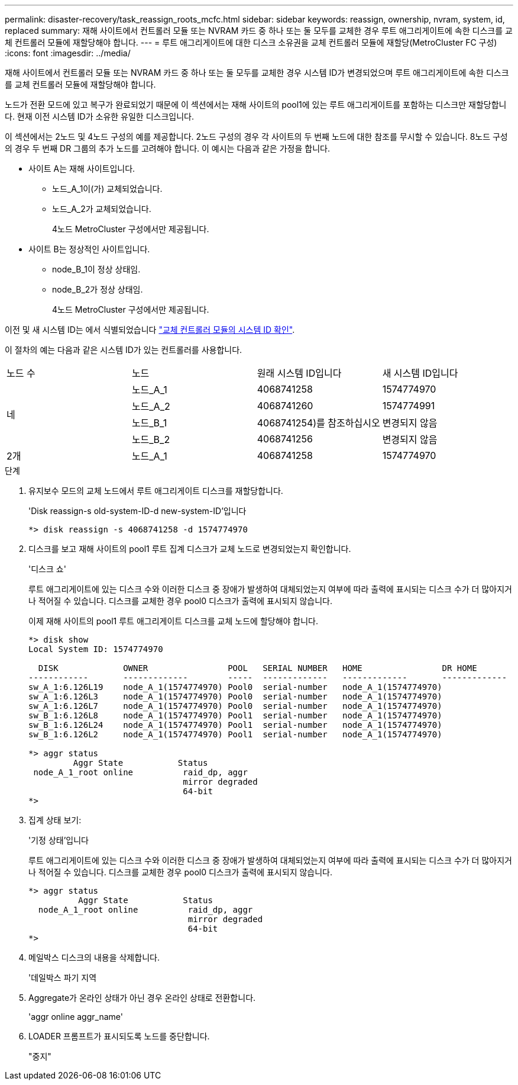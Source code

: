 ---
permalink: disaster-recovery/task_reassign_roots_mcfc.html 
sidebar: sidebar 
keywords: reassign, ownership, nvram, system, id, replaced 
summary: 재해 사이트에서 컨트롤러 모듈 또는 NVRAM 카드 중 하나 또는 둘 모두를 교체한 경우 루트 애그리게이트에 속한 디스크를 교체 컨트롤러 모듈에 재할당해야 합니다. 
---
= 루트 애그리게이트에 대한 디스크 소유권을 교체 컨트롤러 모듈에 재할당(MetroCluster FC 구성)
:icons: font
:imagesdir: ../media/


[role="lead"]
재해 사이트에서 컨트롤러 모듈 또는 NVRAM 카드 중 하나 또는 둘 모두를 교체한 경우 시스템 ID가 변경되었으며 루트 애그리게이트에 속한 디스크를 교체 컨트롤러 모듈에 재할당해야 합니다.

노드가 전환 모드에 있고 복구가 완료되었기 때문에 이 섹션에서는 재해 사이트의 pool1에 있는 루트 애그리게이트를 포함하는 디스크만 재할당합니다. 현재 이전 시스템 ID가 소유한 유일한 디스크입니다.

이 섹션에서는 2노드 및 4노드 구성의 예를 제공합니다. 2노드 구성의 경우 각 사이트의 두 번째 노드에 대한 참조를 무시할 수 있습니다. 8노드 구성의 경우 두 번째 DR 그룹의 추가 노드를 고려해야 합니다. 이 예시는 다음과 같은 가정을 합니다.

* 사이트 A는 재해 사이트입니다.
+
** 노드_A_1이(가) 교체되었습니다.
** 노드_A_2가 교체되었습니다.
+
4노드 MetroCluster 구성에서만 제공됩니다.



* 사이트 B는 정상적인 사이트입니다.
+
** node_B_1이 정상 상태임.
** node_B_2가 정상 상태임.
+
4노드 MetroCluster 구성에서만 제공됩니다.





이전 및 새 시스템 ID는 에서 식별되었습니다 link:task_replace_hardware_and_boot_new_controllers.html#determining-the-system-ids-and-vlan-ids-of-the-old-controller-modules["교체 컨트롤러 모듈의 시스템 ID 확인"].

이 절차의 예는 다음과 같은 시스템 ID가 있는 컨트롤러를 사용합니다.

|===


| 노드 수 | 노드 | 원래 시스템 ID입니다 | 새 시스템 ID입니다 


.4+| 네  a| 
노드_A_1
 a| 
4068741258
 a| 
1574774970



 a| 
노드_A_2
 a| 
4068741260
 a| 
1574774991



 a| 
노드_B_1
 a| 
4068741254)를 참조하십시오
 a| 
변경되지 않음



 a| 
노드_B_2
 a| 
4068741256
 a| 
변경되지 않음



 a| 
2개
 a| 
노드_A_1
 a| 
4068741258
 a| 
1574774970

|===
.단계
. 유지보수 모드의 교체 노드에서 루트 애그리게이트 디스크를 재할당합니다.
+
'Disk reassign-s old-system-ID-d new-system-ID'입니다

+
[listing]
----
*> disk reassign -s 4068741258 -d 1574774970
----
. 디스크를 보고 재해 사이트의 pool1 루트 집계 디스크가 교체 노드로 변경되었는지 확인합니다.
+
'디스크 쇼'

+
루트 애그리게이트에 있는 디스크 수와 이러한 디스크 중 장애가 발생하여 대체되었는지 여부에 따라 출력에 표시되는 디스크 수가 더 많아지거나 적어질 수 있습니다. 디스크를 교체한 경우 pool0 디스크가 출력에 표시되지 않습니다.

+
이제 재해 사이트의 pool1 루트 애그리게이트 디스크를 교체 노드에 할당해야 합니다.

+
[listing]
----
*> disk show
Local System ID: 1574774970

  DISK             OWNER                POOL   SERIAL NUMBER   HOME                DR HOME
------------       -------------        -----  -------------   -------------       -------------
sw_A_1:6.126L19    node_A_1(1574774970) Pool0  serial-number   node_A_1(1574774970)
sw_A_1:6.126L3     node_A_1(1574774970) Pool0  serial-number   node_A_1(1574774970)
sw_A_1:6.126L7     node_A_1(1574774970) Pool0  serial-number   node_A_1(1574774970)
sw_B_1:6.126L8     node_A_1(1574774970) Pool1  serial-number   node_A_1(1574774970)
sw_B_1:6.126L24    node_A_1(1574774970) Pool1  serial-number   node_A_1(1574774970)
sw_B_1:6.126L2     node_A_1(1574774970) Pool1  serial-number   node_A_1(1574774970)

*> aggr status
         Aggr State           Status
 node_A_1_root online          raid_dp, aggr
                               mirror degraded
                               64-bit
*>
----
. 집계 상태 보기:
+
'기정 상태'입니다

+
루트 애그리게이트에 있는 디스크 수와 이러한 디스크 중 장애가 발생하여 대체되었는지 여부에 따라 출력에 표시되는 디스크 수가 더 많아지거나 적어질 수 있습니다. 디스크를 교체한 경우 pool0 디스크가 출력에 표시되지 않습니다.

+
[listing]
----
*> aggr status
          Aggr State           Status
  node_A_1_root online          raid_dp, aggr
                                mirror degraded
                                64-bit
*>
----
. 메일박스 디스크의 내용을 삭제합니다.
+
'데일박스 파기 지역

. Aggregate가 온라인 상태가 아닌 경우 온라인 상태로 전환합니다.
+
'aggr online aggr_name'

. LOADER 프롬프트가 표시되도록 노드를 중단합니다.
+
"중지"



